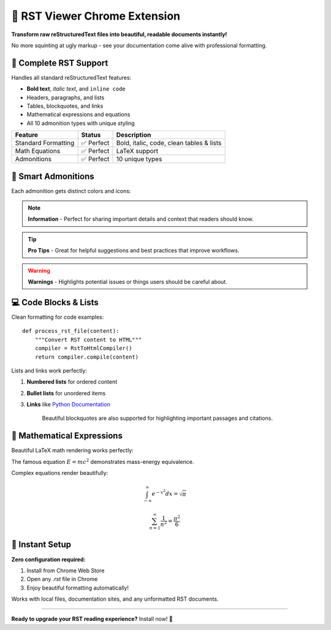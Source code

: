 ===============================
🚀 RST Viewer Chrome Extension
===============================

**Transform raw reStructuredText files into beautiful, readable documents instantly!**

No more squinting at ugly markup - see your documentation come alive with professional formatting.

📄 Complete RST Support
=======================

Handles all standard reStructuredText features:

* **Bold text**, *italic text*, and ``inline code``
* Headers, paragraphs, and lists
* Tables, blockquotes, and links
* Mathematical expressions and equations
* All 10 admonition types with unique styling

======================  ================  =========================================
Feature                 Status            Description
======================  ================  =========================================
Standard Formatting     ✅ Perfect         Bold, italic, code, clean tables & lists
Math Equations          ✅ Perfect         LaTeX support
Admonitions             ✅ Perfect         10 unique types
======================  ================  =========================================

🎯 Smart Admonitions
====================

Each admonition gets distinct colors and icons:

.. note::
   **Information** - Perfect for sharing important details and context that readers should know.

.. tip::
   **Pro Tips** - Great for helpful suggestions and best practices that improve workflows.

.. warning::
   **Warnings** - Highlights potential issues or things users should be careful about.

💻 Code Blocks & Lists
======================

Clean formatting for code examples::

    def process_rst_file(content):
        """Convert RST content to HTML"""
        compiler = RstToHtmlCompiler()
        return compiler.compile(content)

Lists and links work perfectly:

1. **Numbered lists** for ordered content
2. **Bullet lists** for unordered items  
3. **Links** like `Python Documentation <https://docs.python.org>`_

    Beautiful blockquotes are also supported for highlighting
    important passages and citations.

🔬 Mathematical Expressions
===========================

Beautiful LaTeX math rendering works perfectly:

The famous equation :math:`E = mc^2` demonstrates mass-energy equivalence.

Complex equations render beautifully:

.. math::

   \int_{-\infty}^{\infty} e^{-x^2} dx = \sqrt{\pi}

.. math::

   \sum_{n=1}^{\infty} \frac{1}{n^2} = \frac{\pi^2}{6}

🚀 Instant Setup
================

**Zero configuration required:**

1. Install from Chrome Web Store
2. Open any `.rst` file in Chrome
3. Enjoy beautiful formatting automatically!

Works with local files, documentation sites, and any unformatted RST documents.

.. seealso::
   **Perfect for documentation!** View Python docs, Sphinx sites, and technical specifications with beautiful formatting.

------------------

**Ready to upgrade your RST reading experience?** Install now! 🎉
